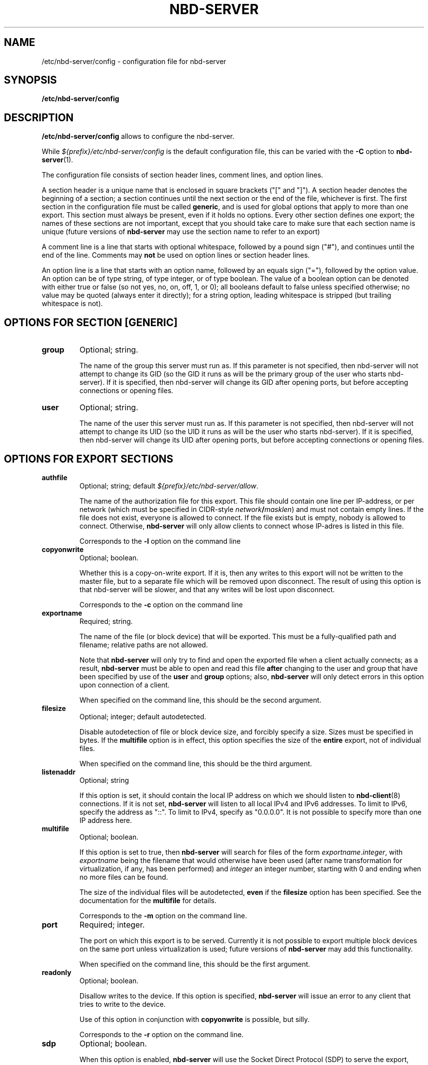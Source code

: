 .\" This manpage has been automatically generated by docbook2man 
.\" from a DocBook document.  This tool can be found at:
.\" <http://shell.ipoline.com/~elmert/comp/docbook2X/> 
.\" Please send any bug reports, improvements, comments, patches, 
.\" etc. to Steve Cheng <steve@ggi-project.org>.
.TH "NBD-SERVER" "5" "24 July 2010" "" ""

.SH NAME
/etc/nbd-server/config \- configuration file for nbd-server
.SH SYNOPSIS

\fB/etc/nbd-server/config \fR

.SH "DESCRIPTION"
.PP
\fB/etc/nbd-server/config\fR allows to configure the
nbd-server.
.PP
While
\fI${prefix}/etc/nbd-server/config\fR is the default
configuration file, this can be varied with the \fB-C\fR
option to \fBnbd-server\fR(1).
.PP
The configuration file consists of section header lines, comment
lines, and option lines.
.PP
A section header is a unique name that
is enclosed in square brackets ("[" and "]"). A section header
denotes the beginning of a section; a section continues until
the next section or the end of the file, whichever is first. The
first section in the configuration file must be called
\fBgeneric\fR, and is used for global options that
apply to more than one export. This section must always be
present, even if it holds no options. Every other section
defines one export; the names of these sections are not
important, except that you should take care to make sure that
each section name is unique (future versions of
\fBnbd-server\fR may use the section name to refer
to an export)
.PP
A comment line is a line that starts with optional whitespace,
followed by a pound sign ("#"), and continues until the end of
the line. Comments may \fBnot\fR be used on
option lines or section header lines.
.PP
An option line is a line that starts with an option name,
followed by an equals sign ("="), followed by the option
value. An option can be of type string, of type integer, or of
type boolean. The value of a boolean option can be denoted with
either true or false (so not yes, no, on, off, 1, or 0); all
booleans default to false unless specified otherwise; no value
may be quoted (always enter it directly); for a string option,
leading whitespace is stripped (but trailing whitespace is not).
.SH "OPTIONS FOR SECTION [GENERIC]"
.TP
\fBgroup\fR
Optional; string.

The name of the group this server must run as. If this
parameter is not specified, then nbd-server will not
attempt to change its GID (so the GID it runs as will be
the primary group of the user who starts nbd-server). If
it is specified, then nbd-server will change its GID after
opening ports, but before accepting connections or opening
files.
.TP
\fBuser\fR
Optional; string.

The name of the user this server must run as. If this
parameter is not specified, then nbd-server will not
attempt to change its UID (so the UID it runs as will be
the user who starts nbd-server). If it is specified, then
nbd-server will change its UID after opening ports, but
before accepting connections or opening files.
.SH "OPTIONS FOR EXPORT SECTIONS"
.TP
\fBauthfile\fR
Optional; string; default
\fI${prefix}/etc/nbd-server/allow\fR\&.

The name of the authorization file for this export. This
file should contain one line per IP-address, or per
network (which must be specified in CIDR-style
\fB\fInetwork\fB/\fImasklen\fB\fR)
and must not contain empty lines. If the file
does not exist, everyone is allowed to connect. If the
file exists but is empty, nobody is allowed to
connect. Otherwise, \fBnbd-server\fR will
only allow clients to connect whose IP-adres is listed in
this file.

Corresponds to the \fB-l\fR option on the
command line
.TP
\fBcopyonwrite\fR
Optional; boolean.

Whether this is a copy-on-write export. If it is, then any
writes to this export will not be written to the master
file, but to a separate file which will be removed upon
disconnect. The result of using this option is that
nbd-server will be slower, and that any writes will be
lost upon disconnect.

Corresponds to the \fB-c\fR option on the
command line
.TP
\fBexportname\fR
Required; string.

The name of the file (or block device) that will be
exported. This must be a fully-qualified path and filename;
relative paths are not allowed.

Note that \fBnbd-server\fR will only try to
find and open the exported file when a client actually
connects; as a result, \fBnbd-server\fR must
be able to open and read this file
\fBafter\fR changing to the user and group
that have been specified by use of the
\fBuser\fR and \fBgroup\fR options;
also, \fBnbd-server\fR will only detect
errors in this option upon connection of a client.

When specified on the command line, this should be the
second argument.
.TP
\fBfilesize\fR
Optional; integer; default autodetected.

Disable autodetection of file or block device size, and
forcibly specify a size. Sizes must be specified in
bytes. If the \fBmultifile\fR option is in
effect, this option specifies the size of the
\fBentire\fR export, not of individual
files.

When specified on the command line, this should be the
third argument.
.TP
\fBlistenaddr\fR
Optional; string

If this option is set, it should contain the local IP
address on which we should listen to
\fBnbd-client\fR(8) connections. If it is not
set, \fBnbd-server\fR will listen to all
local IPv4 and IPv6 addresses. To limit to IPv6, specify the
address as "::". To limit to IPv4, specify as "0.0.0.0". It
is not possible to specify more than one IP address
here.
.TP
\fBmultifile\fR
Optional; boolean.

If this option is set to true, then
\fBnbd-server\fR will search for files of the
form
\fIexportname\fR\&.\fIinteger\fR,
with \fIexportname\fR being the
filename that would otherwise have been used (after name
transformation for virtualization, if any, has been
performed) and \fIinteger\fR an
integer number, starting with 0 and ending when no more
files can be found.

The size of the individual files will be autodetected,
\fBeven\fR if the \fBfilesize\fR
option has been specified. See the documentation for the
\fBmultifile\fR for details.

Corresponds to the \fB-m\fR option on the
command line.
.TP
\fBport\fR
Required; integer.

The port on which this export is to be served. Currently
it is not possible to export multiple block devices on the
same port unless virtualization is used; future versions
of \fBnbd-server\fR may add this
functionality.

When specified on the command line, this should be the
first argument.
.TP
\fBreadonly\fR
Optional; boolean.

Disallow writes to the device. If this option is
specified, \fBnbd-server\fR will issue an
error to any client that tries to write to the device.

Use of this option in conjunction with
\fBcopyonwrite\fR is possible, but silly.

Corresponds to the \fB-r\fR option on the
command line.
.TP
\fBsdp\fR
Optional; boolean.

When this option is enabled, \fBnbd-server\fR
will use the Socket Direct Protocol (SDP) to serve the
export, rather than just IP. This is faster, but requires
special hardware (usually something like InfiniBand) and
support in the kernel.

Additionally, support for this option must be enabled at
compile time, using the \fB--enable-sdp\fR option
to the \fBconfigure\fR script. If this option
is found in a configuration file and
\fBnbd-server\fR does not have support for SDP,
then \fBnbd-server\fR will exit with an error
message.
.TP
\fBsync\fR
Optional; boolean.

When this option is enabled,
\fBnbd-server\fR will call an fsync() after every
write to the backend storage. Calling fsync() increases
reliability in case of an unclean shutdown of nbd-server; but,
depending on the file system used on the nbd-server side, may
degrade performance. The use of this option isn't always
necessary; e.g., on ext3 filesystems, it is recommended that
it is \fBnot\fR enabled, since it seriously
reduces performance on ext3 filesystems while not
importantly impacting reliability.
.TP
\fBsparse_cow\fR
Optional; boolean.

When this option is enabled, \fBnbd-server\fR
will use sparse files to implement the copy-on-write
option; such files take up less space then they appear to,
which allows \fBnbd-server\fR to handle the
file as if it was just as large as the block device it's
for.

If this option is disabled, \fBnbd-server\fR
will map every newly written block to the end of the
copy-on-write file, which means that
\fBnbd-server\fR will have to lseek(2) to the
right position after every 4096-byte block.

Using this option may be faster when much is being written
during a connection.
.TP
\fBtimeout\fR
Optional; integer; default 0

How many seconds a connection may be idle for this
export. When a connection is idle for a longer time,
\fBnbd-server\fR will forcibly disconnect the
connection. If you specify 0 (the default), then a
connection may be idle forever.

Corresponds to the \fB-a\fR option on the
command line
.TP
\fBvirtstyle\fR
Optional; string; default "ipliteral"

Defines the style of virtualization. Virtualization allows
one to create one export that will serve a different file
depending on the IP address that is connecting. When
virtualization is There are three types of virtualization
that \fBnbd-server\fR supports:
.RS
.TP
\fBnone\fR
No virtualization. Will attempt to open the filename
as it was written, even if it contains '%s' in the
name.
.TP
\fBipliteral\fR
\fBnbd-server\fR will look for the
literal string '%s' in the
\fBexportname\fR, and replace it by the
address of the connecting host. The string that
results from this transformation will be used as an
absolute pathname that \fBnbd-server\fR
will attempt to open. As an example, if a client
connects from 192.168.1.100 and
\fBexportname\fR is specified as
\fI/export/%s\fR, then nbd-server
will attempt to serve
\fI/export/192.168.1.100\fR
.TP
\fBiphash\fR
Same as above, except that
\fBnbd-server\fR will replace the dots
in the IP address by forward slashes ('/'); in the
same example, \fBnbd-server\fR would
open \fI/export/192/168/1/100\fR
instead.

Since there are no dots in most IPv6 addresses, the
effect of using this option when IPv6 is in use is
indistinguishable from the ipliteral option.
.TP
\fBcidrhash\fR
This option requires one to add a space and a number
after it. \fBnbd-server\fR will use the
number as a network mask in CIDR style, and use that
as a hash cutoff point. In the above example, if
\fBvirtstyle\fR has been specified as
cidrhash 16, then
\fBnbd-server\fR will try to open
\fI/export/192.168.0.0/192.168.1.100\fR;
if \fBvirtstyle\fR were specified as
cidrhash 26, then
\fBnbd-server\fR will try to open
\fI/export/192.168.1.64/192.168.1.100\fR\&.

This option works as expected for IPv6.
.RE
.TP
\fBprerun\fR
Optional; string

If specified, then this command will be ran after a
client has connected to the server (and has been
accepted), but before the server starts serving. If
the command contains the literal string '%s', then
this string will be replaced by the filename of the
file which nbd-server wants to export.

This is useful to create export files on the fly, or
to verify that a file can be used for export, to
write something to a log file, or similar.

If the command runs with a non-zero exit status,
then nbd-server will assume the export will fail,
and refuse to serve it.
.TP
\fBpostrun\fR
Optional; string

If specified, then it is assumed to be a command
that will be ran when a client has
disconnected. This can be useful to clean up
whatever \fBprerun\fR has set up, to log
something, or similar.

If the literal string '%s' is present in the
command, it will be replaced by the file name that
has just been closed.

In contrast to the \fBprerun\fR option,
the exit state of \fBpostrun\fR is
\fBignored\fR\&.
.SH "SEE ALSO"
.PP
nbd-server (1), nbd-client (8),
http://nbd.sourceforge.net/roadmap.html
.SH "AUTHOR"
.PP
The NBD kernel module and the NBD tools were originally
written by Pavel Machek (pavel@ucw.cz)
.PP
The Linux kernel module is now maintained by Paul Clements
(Paul.Clements@steeleye.com), while the userland tools are
maintained by Wouter Verhelst (<wouter@debian.org>)
.PP
On The Hurd there is a regular translator available to perform the
client side of the protocol, and the use of
\fBnbd-client\fR is not required. Please see the
relevant documentation for more information.
.PP
This manual page was written by Wouter Verhelst (<wouter@debian.org>) for
the Debian GNU/Linux system (but may be used by others).  Permission is
granted to copy, distribute and/or modify this document under
the terms of the GNU General Public License,
version 2, as published by the Free Software Foundation.
.SH "EXAMPLES"
.PP
A simple \fBnbd-server\fR configuration file
would look like this:

.nf
      [generic]
      [export]
          exportname = /export/blkdev
          port = 12345
    
.fi
.PP
For increased security, one might want to create an
authorization file, and set the UID and GID to run as:

.nf
      [generic]
          user = nbd
          group = nbd
      [export]
          exportname = /export/blkdev
          port = 12345
          authfile = /etc/nbd-server/allow
    
.fi
.PP
With /etc/nbd-server/allow containing the following:

.nf
      127.0.0.1
      192.168.0.0/8
      192.168.1.1
    
.fi

